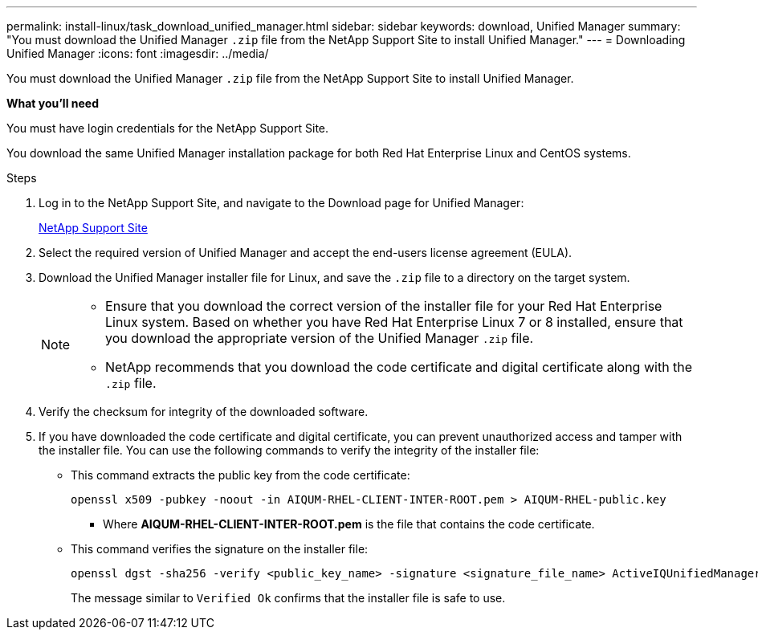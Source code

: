 ---
permalink: install-linux/task_download_unified_manager.html
sidebar: sidebar
keywords: download, Unified Manager
summary: "You must download the Unified Manager `.zip` file from the NetApp Support Site to install Unified Manager."
---
= Downloading Unified Manager
:icons: font
:imagesdir: ../media/

[.lead]
You must download the Unified Manager `.zip` file from the NetApp Support Site to install Unified Manager.

*What you'll need*

You must have login credentials for the NetApp Support Site.

You download the same Unified Manager installation package for both Red Hat Enterprise Linux and CentOS systems.

.Steps

. Log in to the NetApp Support Site, and navigate to the Download page for Unified Manager:
+
https://mysupport.netapp.com/site/products/all/details/activeiq-unified-manager/downloads-tab[NetApp Support Site]
. Select the required version of Unified Manager and accept the end-users license agreement (EULA).
. Download the Unified Manager installer file for Linux, and save the `.zip` file to a directory on the target system.
+
[NOTE]
====
** Ensure that you download the correct version of the installer file for your Red Hat Enterprise Linux system. Based on whether you have Red Hat Enterprise Linux 7 or 8 installed, ensure that you download the appropriate version of the Unified Manager `.zip` file.
** NetApp recommends that you download the code certificate and digital certificate along with the `.zip` file. 
====
. Verify the checksum for integrity of the  downloaded software.
. If you have downloaded the code certificate and digital certificate, you can prevent unauthorized access and tamper with the installer file. You can use the following commands to verify the integrity of the installer file:
** This command extracts the public key from the code certificate:
+
----
openssl x509 -pubkey -noout -in AIQUM-RHEL-CLIENT-INTER-ROOT.pem > AIQUM-RHEL-public.key
----
*** Where *AIQUM-RHEL-CLIENT-INTER-ROOT.pem* is the file that contains the code certificate.

** This command verifies the signature on the installer file:
+
----
openssl dgst -sha256 -verify <public_key_name> -signature <signature_file_name> ActiveIQUnifiedManager-<version>.zip
----
+
The message similar to `Verified Ok` confirms that the installer file is safe to use.
